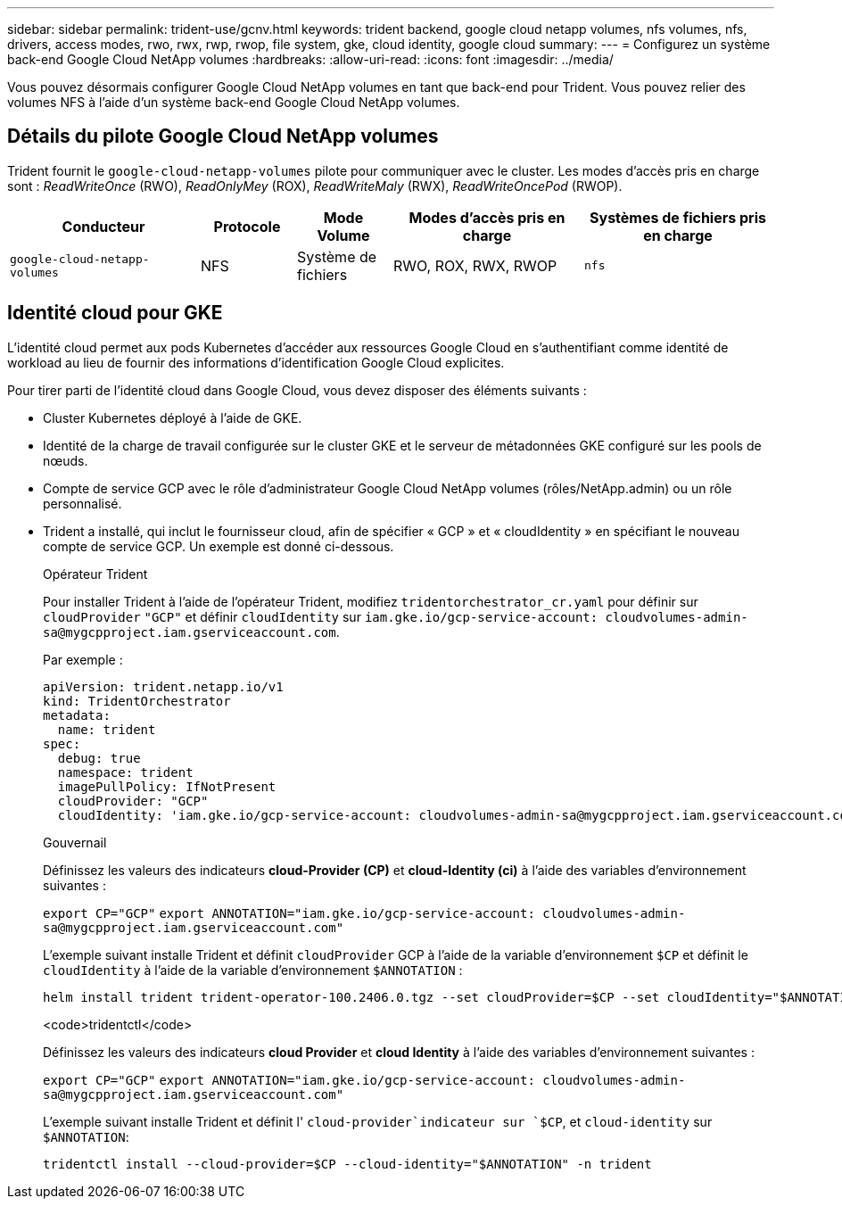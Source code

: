 ---
sidebar: sidebar 
permalink: trident-use/gcnv.html 
keywords: trident backend, google cloud netapp volumes, nfs volumes, nfs, drivers, access modes, rwo, rwx, rwp, rwop, file system, gke, cloud identity, google cloud 
summary:  
---
= Configurez un système back-end Google Cloud NetApp volumes
:hardbreaks:
:allow-uri-read: 
:icons: font
:imagesdir: ../media/


[role="lead"]
Vous pouvez désormais configurer Google Cloud NetApp volumes en tant que back-end pour Trident. Vous pouvez relier des volumes NFS à l'aide d'un système back-end Google Cloud NetApp volumes.



== Détails du pilote Google Cloud NetApp volumes

Trident fournit le `google-cloud-netapp-volumes` pilote pour communiquer avec le cluster. Les modes d'accès pris en charge sont : _ReadWriteOnce_ (RWO), _ReadOnlyMey_ (ROX), _ReadWriteMaly_ (RWX), _ReadWriteOncePod_ (RWOP).

[cols="2, 1, 1, 2, 2"]
|===
| Conducteur | Protocole | Mode Volume | Modes d'accès pris en charge | Systèmes de fichiers pris en charge 


| `google-cloud-netapp-volumes`  a| 
NFS
 a| 
Système de fichiers
 a| 
RWO, ROX, RWX, RWOP
 a| 
`nfs`

|===


== Identité cloud pour GKE

L'identité cloud permet aux pods Kubernetes d'accéder aux ressources Google Cloud en s'authentifiant comme identité de workload au lieu de fournir des informations d'identification Google Cloud explicites.

Pour tirer parti de l'identité cloud dans Google Cloud, vous devez disposer des éléments suivants :

* Cluster Kubernetes déployé à l'aide de GKE.
* Identité de la charge de travail configurée sur le cluster GKE et le serveur de métadonnées GKE configuré sur les pools de nœuds.
* Compte de service GCP avec le rôle d'administrateur Google Cloud NetApp volumes (rôles/NetApp.admin) ou un rôle personnalisé.
* Trident a installé, qui inclut le fournisseur cloud, afin de spécifier « GCP » et « cloudIdentity » en spécifiant le nouveau compte de service GCP. Un exemple est donné ci-dessous.
+
[role="tabbed-block"]
====
.Opérateur Trident
--
Pour installer Trident à l'aide de l'opérateur Trident, modifiez `tridentorchestrator_cr.yaml` pour définir sur `cloudProvider` `"GCP"` et définir `cloudIdentity` sur `iam.gke.io/gcp-service-account: \cloudvolumes-admin-sa@mygcpproject.iam.gserviceaccount.com`.

Par exemple :

[listing]
----
apiVersion: trident.netapp.io/v1
kind: TridentOrchestrator
metadata:
  name: trident
spec:
  debug: true
  namespace: trident
  imagePullPolicy: IfNotPresent
  cloudProvider: "GCP"
  cloudIdentity: 'iam.gke.io/gcp-service-account: cloudvolumes-admin-sa@mygcpproject.iam.gserviceaccount.com'
----
--
.Gouvernail
--
Définissez les valeurs des indicateurs *cloud-Provider (CP)* et *cloud-Identity (ci)* à l'aide des variables d'environnement suivantes :

`export CP="GCP"`
`export ANNOTATION="iam.gke.io/gcp-service-account: \cloudvolumes-admin-sa@mygcpproject.iam.gserviceaccount.com"`

L'exemple suivant installe Trident et définit `cloudProvider` GCP à l'aide de la variable d'environnement `$CP` et définit le `cloudIdentity` à l'aide de la variable d'environnement `$ANNOTATION` :

[listing]
----
helm install trident trident-operator-100.2406.0.tgz --set cloudProvider=$CP --set cloudIdentity="$ANNOTATION"
----
--
.<code>tridentctl</code>
--
Définissez les valeurs des indicateurs *cloud Provider* et *cloud Identity* à l'aide des variables d'environnement suivantes :

`export CP="GCP"`
`export ANNOTATION="iam.gke.io/gcp-service-account: \cloudvolumes-admin-sa@mygcpproject.iam.gserviceaccount.com"`

L'exemple suivant installe Trident et définit l' `cloud-provider`indicateur sur `$CP`, et `cloud-identity` sur `$ANNOTATION`:

[listing]
----
tridentctl install --cloud-provider=$CP --cloud-identity="$ANNOTATION" -n trident
----
--
====

